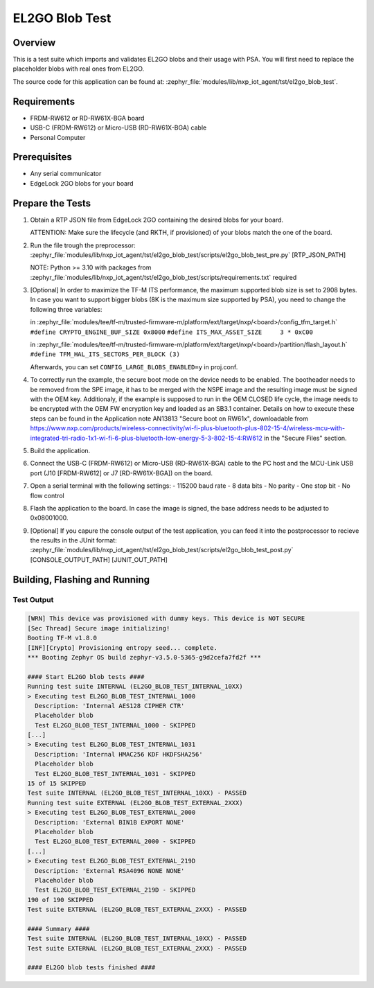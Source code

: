 .. _el2go_blob_test:

EL2GO Blob Test
###############

Overview
********

This is a test suite which imports and validates EL2GO blobs and their usage with PSA.
You will first need to replace the placeholder blobs with real ones from EL2GO.

The source code for this application can be found at:
:zephyr_file:`modules/lib/nxp_iot_agent/tst/el2go_blob_test`.

Requirements
************

- FRDM-RW612 or RD-RW61X-BGA board
- USB-C (FRDM-RW612) or Micro-USB (RD-RW61X-BGA) cable
- Personal Computer

Prerequisites
*************

- Any serial communicator
- EdgeLock 2GO blobs for your board

Prepare the Tests
*****************

1.  Obtain a RTP JSON file from EdgeLock 2GO containing the desired blobs for your board.

    ATTENTION: Make sure the lifecycle (and RKTH, if provisioned) of your blobs match the one of the board.

2.  Run the file trough the preprocessor:
    :zephyr_file:`modules/lib/nxp_iot_agent/tst/el2go_blob_test/scripts/el2go_blob_test_pre.py` [RTP_JSON_PATH]

    NOTE: Python >= 3.10 with packages from :zephyr_file:`modules/lib/nxp_iot_agent/tst/el2go_blob_test/scripts/requirements.txt` required

3.  [Optional] In order to maximize the TF-M ITS performance, the maximum supported blob size is set to 2908 bytes. In case
    you want to support bigger blobs (8K is the maximum size supported by PSA), you need to change the following three variables:

    in :zephyr_file:`modules/tee/tf-m/trusted-firmware-m/platform/ext/target/nxp/<board>/config_tfm_target.h`
    ``#define CRYPTO_ENGINE_BUF_SIZE 0x8000``
    ``#define ITS_MAX_ASSET_SIZE     3 * 0xC00``

    in :zephyr_file:`modules/tee/tf-m/trusted-firmware-m/platform/ext/target/nxp/<board>/partition/flash_layout.h`
    ``#define TFM_HAL_ITS_SECTORS_PER_BLOCK (3)``

    Afterwards, you can set ``CONFIG_LARGE_BLOBS_ENABLED=y`` in proj.conf.

4.  To correctly run the example, the secure boot mode on the device needs to be enabled. The bootheader needs to be removed
    from the SPE image, it has to be merged with the NSPE image and the resulting image must be signed with the OEM key.
    Additionaly, if the example is supposed to run in the OEM CLOSED life cycle, the image needs to be encrypted with
    the OEM FW encryption key and loaded as an SB3.1 container.
    Details on how to execute these steps can be found in the Application note AN13813 "Secure boot on RW61x", downloadable from
    https://www.nxp.com/products/wireless-connectivity/wi-fi-plus-bluetooth-plus-802-15-4/wireless-mcu-with-integrated-tri-radio-1x1-wi-fi-6-plus-bluetooth-low-energy-5-3-802-15-4:RW612
    in the "Secure Files" section.

5.  Build the application.

6.  Connect the USB-C (FRDM-RW612) or Micro-USB (RD-RW61X-BGA) cable to the PC host and the MCU-Link USB port
    (J10 [FRDM-RW612] or J7 [RD-RW61X-BGA]) on the board.

7.  Open a serial terminal with the following settings:
    - 115200 baud rate
    - 8 data bits
    - No parity
    - One stop bit
    - No flow control

8.  Flash the application to the board. In case the image is signed, the base address needs to be adjusted
    to 0x08001000.

9.  [Optional] If you capure the console output of the test application, you can feed it into the postprocessor to recieve the results in the JUnit format:
    :zephyr_file:`modules/lib/nxp_iot_agent/tst/el2go_blob_test/scripts/el2go_blob_test_post.py` [CONSOLE_OUTPUT_PATH] [JUNIT_OUT_PATH]

Building, Flashing and Running
******************************

.. zephyr-app-commands::
   :zephyr-app: modules/lib/nxp_iot_agent/zephyr/tests/el2go_blob_test
   :board: <board>
   :goals: build flash
   :compact:

Test Output
===========

.. code-block:: console

    [WRN] This device was provisioned with dummy keys. This device is NOT SECURE
    [Sec Thread] Secure image initializing!
    Booting TF-M v1.8.0
    [INF][Crypto] Provisioning entropy seed... complete.
    *** Booting Zephyr OS build zephyr-v3.5.0-5365-g9d2cefa7fd2f ***
    
    #### Start EL2GO blob tests ####
    Running test suite INTERNAL (EL2GO_BLOB_TEST_INTERNAL_10XX)
    > Executing test EL2GO_BLOB_TEST_INTERNAL_1000 
      Description: 'Internal AES128 CIPHER CTR'
      Placeholder blob
      Test EL2GO_BLOB_TEST_INTERNAL_1000 - SKIPPED
    [...]
    > Executing test EL2GO_BLOB_TEST_INTERNAL_1031 
      Description: 'Internal HMAC256 KDF HKDFSHA256'
      Placeholder blob
      Test EL2GO_BLOB_TEST_INTERNAL_1031 - SKIPPED
    15 of 15 SKIPPED
    Test suite INTERNAL (EL2GO_BLOB_TEST_INTERNAL_10XX) - PASSED
    Running test suite EXTERNAL (EL2GO_BLOB_TEST_EXTERNAL_2XXX)
    > Executing test EL2GO_BLOB_TEST_EXTERNAL_2000 
      Description: 'External BIN1B EXPORT NONE'
      Placeholder blob
      Test EL2GO_BLOB_TEST_EXTERNAL_2000 - SKIPPED
    [...]
    > Executing test EL2GO_BLOB_TEST_EXTERNAL_219D 
      Description: 'External RSA4096 NONE NONE'
      Placeholder blob
      Test EL2GO_BLOB_TEST_EXTERNAL_219D - SKIPPED
    190 of 190 SKIPPED
    Test suite EXTERNAL (EL2GO_BLOB_TEST_EXTERNAL_2XXX) - PASSED
    
    #### Summary ####
    Test suite INTERNAL (EL2GO_BLOB_TEST_INTERNAL_10XX) - PASSED
    Test suite EXTERNAL (EL2GO_BLOB_TEST_EXTERNAL_2XXX) - PASSED
    
    #### EL2GO blob tests finished ####
